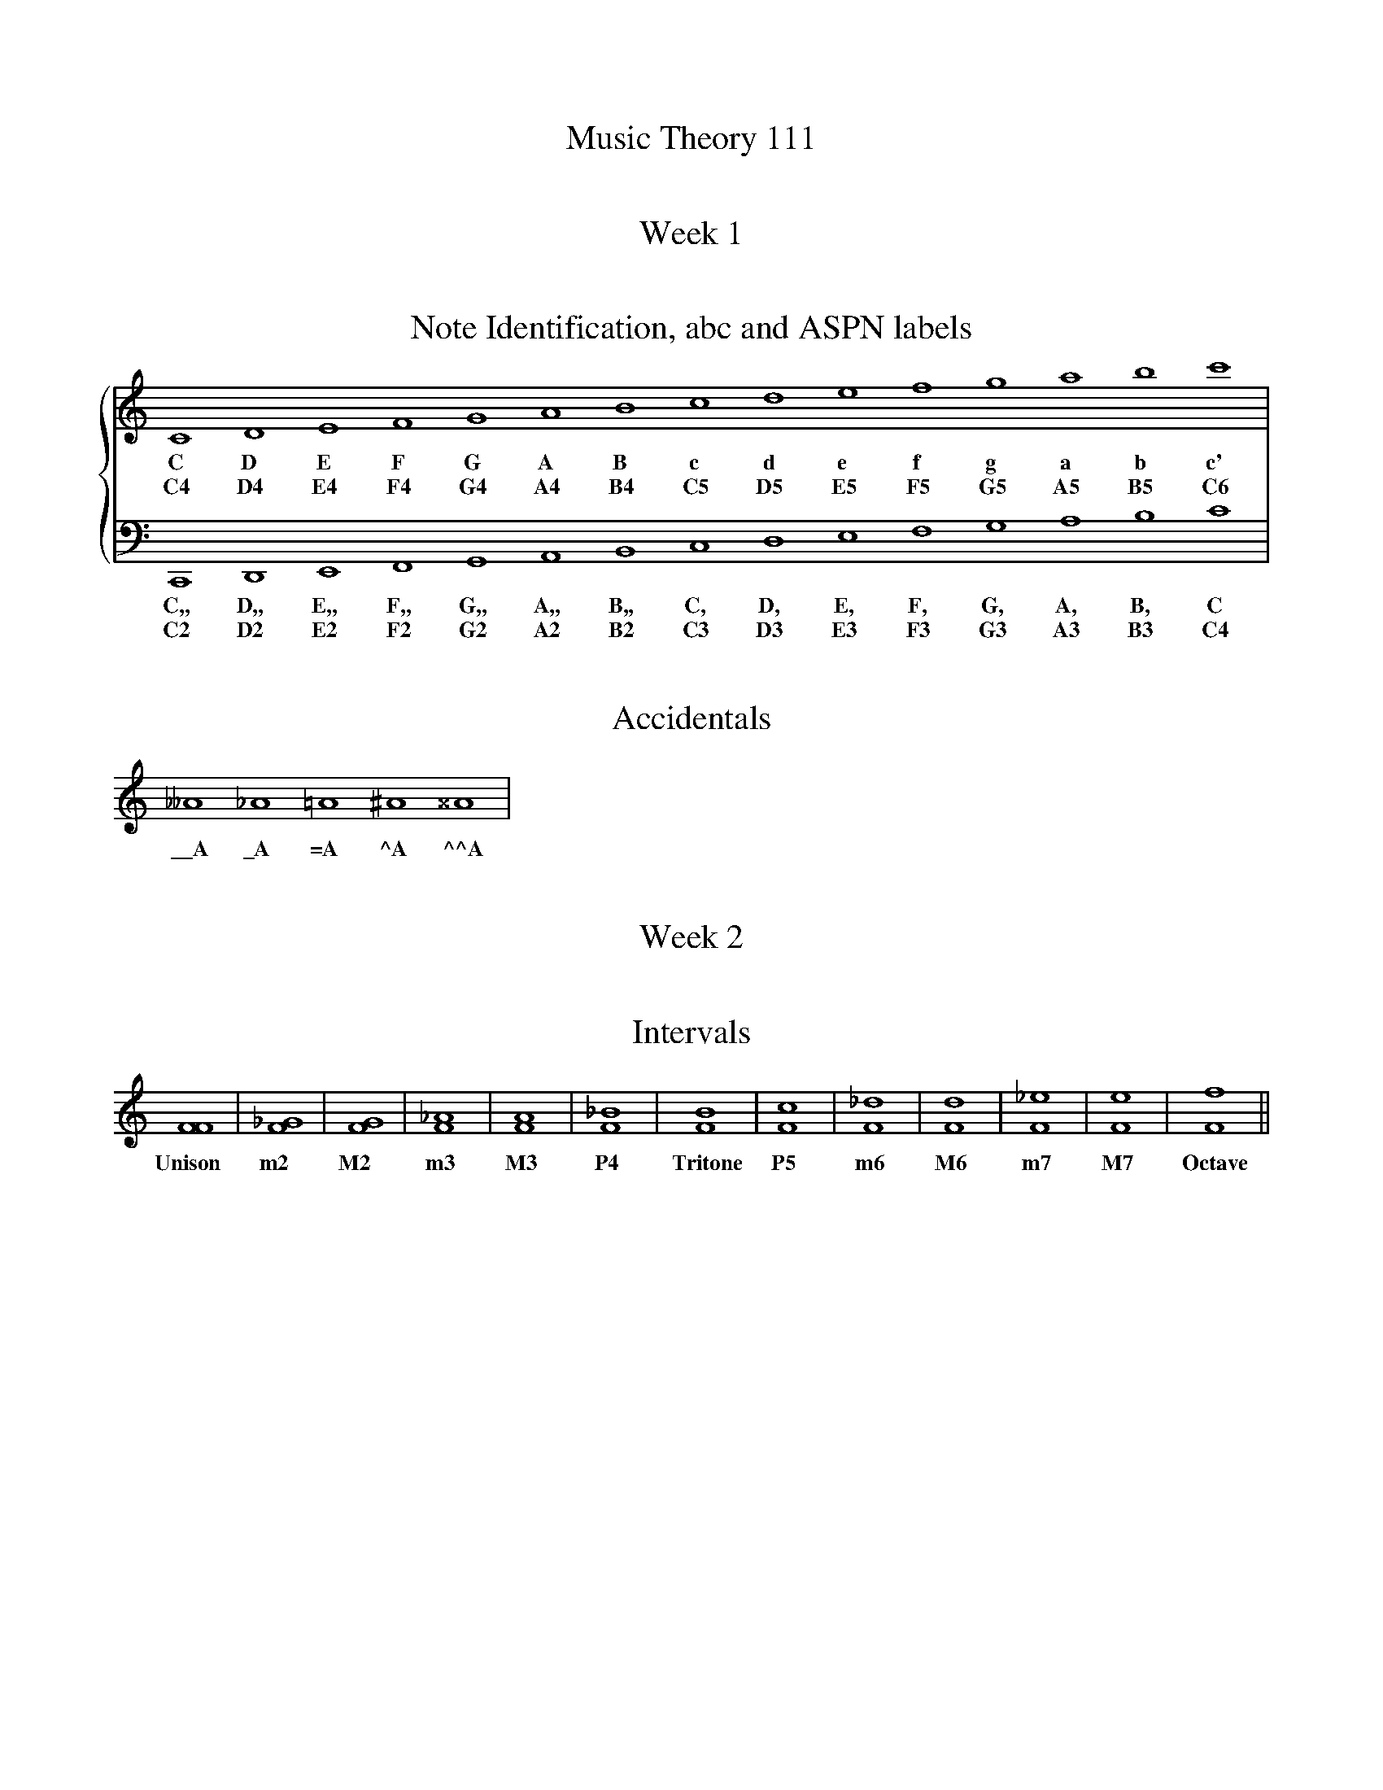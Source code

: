 %%abc-version 2.1
%%titletrim true
%%titleformat A-1 T C1, Z-1, S-1
%%writefields QP 0

X:11100
T:Music Theory 111

X:11110
T:Week 1

X:11111
T:Note Identification, abc and ASPN labels
M:none
L:1/1
%%staves {1 2}	%% adds a { to the grand staff.
K:C
V:1
  C   D   E   F   G   A   B   c  d  e  f  g  a  b  c'|
w:C   D   E   F   G   A   B   c  d  e  f  g  a  b  c'|
w:C4  D4  E4  F4  G4  A4  B4  C5 D5 E5 F5 G5 A5 B5 C6|
V:2
  C,, D,, E,, F,, G,, A,, B,, C, D, E, F, G, A, B, C |
w:C,, D,, E,, F,, G,, A,, B,, C, D, E, F, G, A, B, C |
w:C2  D2  E2  F2  G2  A2  B2  C3 D3 E3 F3 G3 A3 B3 C4|

X:11113
T:Accidentals
M:none
L:1/1
K:C
V:1
     __A  _A =A ^A ^^A |
w: \_\_A \_A =A ^A ^^A |


X:11120
T:Week 2

X:11121
T:Intervals
M:none
L:1/1
K:C
V:1
   [FF]|[F_G]|[FG]|[F_A]|[FA]|[F_B]|[FB]|[Fc]|[F_d]|[Fd]|[F_e]|[Fe]|[Ff]||
w:Unison  m2   M2   m3    M3   P4 Tritone P5    m6   M6   m7    M7  Octave

%%newpage
X:11130
T:Week 3
T:Scales

X:11131
T:Major Scale
M:none
L:1/1
%%staves (notes steps)
K:C
V:steps
x/ "^1"x "^1"x "^1/2"x "^1"x "^1"x "^1"x "^1/2"x/  ||
V:notes
C      D      E        F      G      A      B     c||

X:11132
T:Minor Scale
M:none
L:1/1
%%staves (notes steps)
K:C
V:steps
x/ "^1"x "^1/2"x "^1"x "^1"x "^1/2"x "^1"x "^1"x
V:notes
A,     B,     C        D      E      F      G        A||
W:Starts a third down from its relative major
W:AKA, starts on the La

X:11133
T:Harmonic Minor Scale
M:none
L:1/1
%%staves (notes steps)
K:C
V:steps
x/ "^1"x "^1/2"x "^1"x "^1"x "^1/2"x "^1-1/2"x "^1/2"x
V:notes
A,     B,     C        D      E      F      ^G       A||
W:Raises the 7th to be a leading tone like in a major scale
W:Contains an extra big step because of this


X:11134
T:Melodic Minor Scale
M:none
L:1/1
%%staves (notes steps)
K:C
V:steps
x/ "^1"x "^1/2"x "^1"x "^1"x "^1"x "^1"x "^1/2"x "^1"x "^1"x "^1/2"x "^1"x "^1"x "^1/2"x "^1"x
V:notes
A,  B, C  D  E  ^F  ^G  A =G =F E D C B, A, ||
W:Raises the sixth as well as the 7th to make a smoother line.
W:But only ascending.




